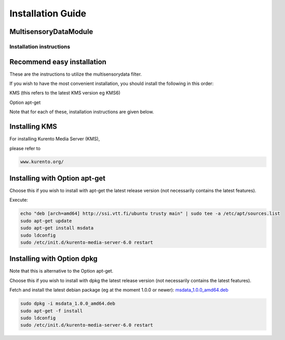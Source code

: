 *****
Installation Guide
*****

MultisensoryDataModule 
=================================

Installation instructions
-------------------------


Recommend easy installation
===========================

These are the instructions to utilize the multisensorydata filter.

If you wish to have the most convenient installation, you should install
the following in this order:

KMS (this refers to the latest KMS version eg KMS6)

Option apt-get

Note that for each of these, installation instructions are given below.

Installing KMS
==============

For installing Kurento Media Server (KMS),

please refer to

.. code:: bash

    www.kurento.org/


Installing with Option apt-get
==============================

Choose this if you wish to install with apt-get the latest release
version (not necessarily contains the latest features).

Execute:

.. code:: bash

    echo "deb [arch=amd64] http://ssi.vtt.fi/ubuntu trusty main" | sudo tee -a /etc/apt/sources.list
    sudo apt-get update
    sudo apt-get install msdata
    sudo ldconfig
    sudo /etc/init.d/kurento-media-server-6.0 restart

Installing with Option dpkg
===========================

Note that this is alternative to the Option apt-get.

Choose this if you wish to install with dpkg the latest release version
(not necessarily contains the latest features).

Fetch and install the latest debian package (eg at the moment 1.0.0 or newer):
`msdata_1.0.0_amd64.deb <http://ssi.vtt.fi/ubuntu/dists/trusty/main/binary-amd64/amd64/msdata_1.0.0_amd64.deb>`__

.. code:: bash

    sudo dpkg -i msdata_1.0.0_amd64.deb
    sudo apt-get -f install
    sudo ldconfig
    sudo /etc/init.d/kurento-media-server-6.0 restart

